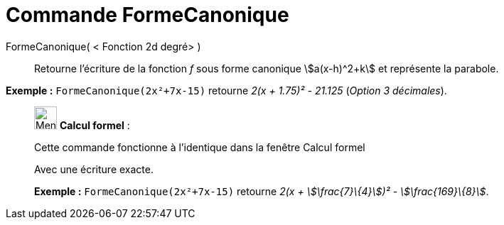= Commande FormeCanonique
:page-en: commands/CompleteSquare
ifdef::env-github[:imagesdir: /fr/modules/ROOT/assets/images]

FormeCanonique( < Fonction 2d degré> )::
  Retourne l'écriture de la fonction _f_ sous forme canonique stem:[a(x-h)^2+k] et représente la parabole.

[EXAMPLE]
====

*Exemple :* `++FormeCanonique(2x²+7x-15)++` retourne _2(x + 1.75)² - 21.125_ (_Option 3 décimales_).

====

____________________________________________________________

image:32px-Menu_view_cas.svg.png[Menu view cas.svg,width=32,height=32] *Calcul formel* :

Cette commande fonctionne à l'identique dans la fenêtre Calcul formel

Avec une écriture exacte.

[EXAMPLE]
====

*Exemple :* `++FormeCanonique(2x²+7x-15)++` retourne _2(x + stem:[\frac{7}\{4}])² - stem:[\frac{169}\{8}]_.

====
